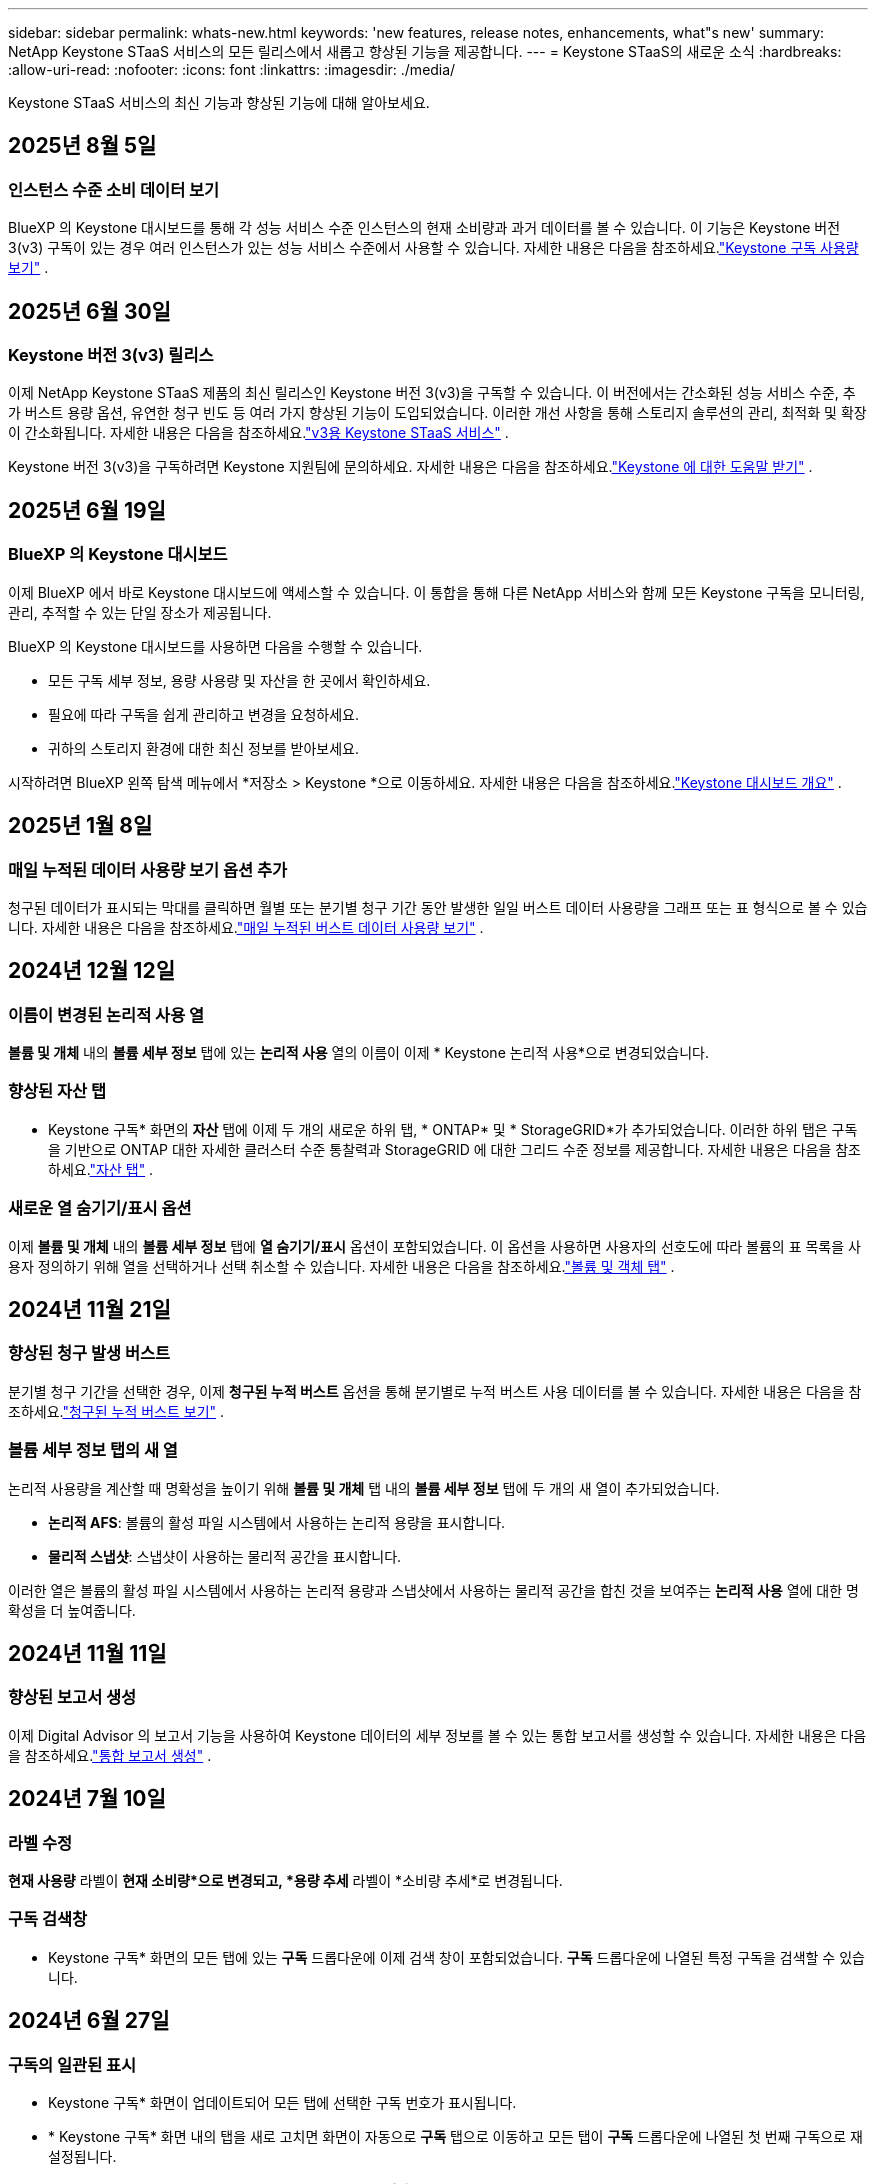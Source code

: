 ---
sidebar: sidebar 
permalink: whats-new.html 
keywords: 'new features, release notes, enhancements, what"s new' 
summary: NetApp Keystone STaaS 서비스의 모든 릴리스에서 새롭고 향상된 기능을 제공합니다. 
---
= Keystone STaaS의 새로운 소식
:hardbreaks:
:allow-uri-read: 
:nofooter: 
:icons: font
:linkattrs: 
:imagesdir: ./media/


[role="lead"]
Keystone STaaS 서비스의 최신 기능과 향상된 기능에 대해 알아보세요.



== 2025년 8월 5일



=== 인스턴스 수준 소비 데이터 보기

BlueXP 의 Keystone 대시보드를 통해 각 성능 서비스 수준 인스턴스의 현재 소비량과 과거 데이터를 볼 수 있습니다.  이 기능은 Keystone 버전 3(v3) 구독이 있는 경우 여러 인스턴스가 있는 성능 서비스 수준에서 사용할 수 있습니다.  자세한 내용은 다음을 참조하세요.link:https://docs.netapp.com/us-en/keystone-staas/integrations/current-usage-tab.html["Keystone 구독 사용량 보기"] .



== 2025년 6월 30일



=== Keystone 버전 3(v3) 릴리스

이제 NetApp Keystone STaaS 제품의 최신 릴리스인 Keystone 버전 3(v3)을 구독할 수 있습니다.  이 버전에서는 간소화된 성능 서비스 수준, 추가 버스트 용량 옵션, 유연한 청구 빈도 등 여러 가지 향상된 기능이 도입되었습니다.  이러한 개선 사항을 통해 스토리지 솔루션의 관리, 최적화 및 확장이 간소화됩니다.  자세한 내용은 다음을 참조하세요.link:https://docs.netapp.com/us-en/keystone-staas/concepts/metrics.html["v3용 Keystone STaaS 서비스"] .

Keystone 버전 3(v3)을 구독하려면 Keystone 지원팀에 문의하세요. 자세한 내용은 다음을 참조하세요.link:https://docs.netapp.com/us-en/keystone-staas/concepts/gssc.html["Keystone 에 대한 도움말 받기"] .



== 2025년 6월 19일



=== BlueXP 의 Keystone 대시보드

이제 BlueXP 에서 바로 Keystone 대시보드에 액세스할 수 있습니다.  이 통합을 통해 다른 NetApp 서비스와 함께 모든 Keystone 구독을 모니터링, 관리, 추적할 수 있는 단일 장소가 제공됩니다.

BlueXP 의 Keystone 대시보드를 사용하면 다음을 수행할 수 있습니다.

* 모든 구독 세부 정보, 용량 사용량 및 자산을 한 곳에서 확인하세요.
* 필요에 따라 구독을 쉽게 관리하고 변경을 요청하세요.
* 귀하의 스토리지 환경에 대한 최신 정보를 받아보세요.


시작하려면 BlueXP 왼쪽 탐색 메뉴에서 *저장소 > Keystone *으로 이동하세요.  자세한 내용은 다음을 참조하세요.link:https://docs.netapp.com/us-en/keystone-staas/integrations/dashboard-overview.html["Keystone 대시보드 개요"] .



== 2025년 1월 8일



=== 매일 누적된 데이터 사용량 보기 옵션 추가

청구된 데이터가 표시되는 막대를 클릭하면 월별 또는 분기별 청구 기간 동안 발생한 일일 버스트 데이터 사용량을 그래프 또는 표 형식으로 볼 수 있습니다.  자세한 내용은 다음을 참조하세요.link:./integrations/consumption-tab.html#view-daily-accrued-burst-data-usage["매일 누적된 버스트 데이터 사용량 보기"] .



== 2024년 12월 12일



=== 이름이 변경된 논리적 사용 열

*볼륨 및 개체* 내의 *볼륨 세부 정보* 탭에 있는 *논리적 사용* 열의 이름이 이제 * Keystone 논리적 사용*으로 변경되었습니다.



=== 향상된 자산 탭

* Keystone 구독* 화면의 *자산* 탭에 이제 두 개의 새로운 하위 탭, * ONTAP* 및 * StorageGRID*가 추가되었습니다.  이러한 하위 탭은 구독을 기반으로 ONTAP 대한 자세한 클러스터 수준 통찰력과 StorageGRID 에 대한 그리드 수준 정보를 제공합니다.  자세한 내용은 다음을 참조하세요.link:./integrations/assets-tab.html["자산 탭"^] .



=== 새로운 열 숨기기/표시 옵션

이제 *볼륨 및 개체* 내의 *볼륨 세부 정보* 탭에 *열 숨기기/표시* 옵션이 포함되었습니다.  이 옵션을 사용하면 사용자의 선호도에 따라 볼륨의 표 목록을 사용자 정의하기 위해 열을 선택하거나 선택 취소할 수 있습니다.  자세한 내용은 다음을 참조하세요.link:./integrations/volumes-objects-tab.html["볼륨 및 객체 탭"^] .



== 2024년 11월 21일



=== 향상된 청구 발생 버스트

분기별 청구 기간을 선택한 경우, 이제 *청구된 누적 버스트* 옵션을 통해 분기별로 누적 버스트 사용 데이터를 볼 수 있습니다.  자세한 내용은 다음을 참조하세요.link:./integrations/consumption-tab.html#view-accrued-burst["청구된 누적 버스트 보기"^] .



=== 볼륨 세부 정보 탭의 새 열

논리적 사용량을 계산할 때 명확성을 높이기 위해 *볼륨 및 개체* 탭 내의 *볼륨 세부 정보* 탭에 두 개의 새 열이 추가되었습니다.

* *논리적 AFS*: 볼륨의 활성 파일 시스템에서 사용하는 논리적 용량을 표시합니다.
* *물리적 스냅샷*: 스냅샷이 사용하는 물리적 공간을 표시합니다.


이러한 열은 볼륨의 활성 파일 시스템에서 사용하는 논리적 용량과 스냅샷에서 사용하는 물리적 공간을 합친 것을 보여주는 *논리적 사용* 열에 대한 명확성을 더 높여줍니다.



== 2024년 11월 11일



=== 향상된 보고서 생성

이제 Digital Advisor 의 보고서 기능을 사용하여 Keystone 데이터의 세부 정보를 볼 수 있는 통합 보고서를 생성할 수 있습니다.  자세한 내용은 다음을 참조하세요.link:./integrations/options.html#generate-consolidated-report-from-digital-advisor["통합 보고서 생성"^] .



== 2024년 7월 10일



=== 라벨 수정

*현재 사용량* 라벨이 *현재 소비량*으로 변경되고, *용량 추세* 라벨이 *소비량 추세*로 변경됩니다.



=== 구독 검색창

* Keystone 구독* 화면의 모든 탭에 있는 *구독* 드롭다운에 이제 검색 창이 포함되었습니다.  *구독* 드롭다운에 나열된 특정 구독을 검색할 수 있습니다.



== 2024년 6월 27일



=== 구독의 일관된 표시

* Keystone 구독* 화면이 업데이트되어 모든 탭에 선택한 구독 번호가 표시됩니다.

* * Keystone 구독* 화면 내의 탭을 새로 고치면 화면이 자동으로 *구독* 탭으로 이동하고 모든 탭이 *구독* 드롭다운에 나열된 첫 번째 구독으로 재설정됩니다.
* 선택한 구독이 성과 지표에 가입되어 있지 않으면, 탐색 시 *성과* 탭에 *구독* 드롭다운에 나열된 첫 번째 구독이 표시됩니다.




== 2024년 5월 29일



=== 향상된 버스트 표시기

사용량 그래프 인덱스의 *버스트* 표시기가 향상되어 버스트 한도 백분율 값을 표시합니다.  이 값은 구독에 대해 합의된 버스트 한도에 따라 달라집니다.  *사용 상태* 열의 *버스트 사용량* 표시기 위에 마우스를 올려놓으면 *구독* 탭에서 버스트 한도 값을 볼 수도 있습니다.



=== 서비스 수준 추가

*CVO Primary* 및 *CVO Secondary* 서비스 수준은 커밋된 용량이 없는 요금제를 사용하거나 메트로 클러스터로 구성된 구독에 대해 Cloud Volumes ONTAP 지원하기 위해 포함되었습니다.

* 이러한 서비스 수준에 대한 용량 사용 그래프는 * Keystone 구독* 위젯의 기존 대시보드와 *용량 추세* 탭에서 볼 수 있으며, *현재 사용* 탭에서 자세한 사용 정보도 볼 수 있습니다.
* *구독* 탭에서 이러한 서비스 수준은 다음과 같이 표시됩니다. `CVO (v2)` *사용 유형* 열에서 이러한 서비스 수준에 따른 청구를 식별할 수 있습니다.




=== 단기간 버스트를 위한 확대 기능

*용량 추세* 탭에는 이제 사용량 차트에서 단기 버스트의 세부 정보를 볼 수 있는 확대 기능이 포함되었습니다. 자세한 내용은 다음을 참조하세요. link:./integrations/consumption-tab.html["용량 추세 탭"^] .



=== 구독의 향상된 표시

구독의 기본 표시가 추적 ID별로 정렬되도록 향상되었습니다.  *구독* 탭의 구독, *구독* 드롭다운 및 CSV 보고서는 이제 추적 ID의 알파벳 순서에 따라 a, A, b, B 등의 순서로 표시됩니다.



=== 향상된 누적 버스트 표시

*용량 추세* 탭의 용량 사용량 막대 차트 위에 마우스를 올리면 나타나는 툴팁에 이제 커밋된 용량을 기준으로 발생한 버스트 유형이 표시됩니다.  임시 누적 버스트와 청구된 누적 버스트를 구분하여, 약정 용량이 0인 요금제가 있는 구독의 경우 *임시 누적 소비량*과 *청구된 누적 소비량*을 표시하고, 약정 용량이 0이 아닌 구독의 경우 *임시 누적 버스트*와 *청구된 누적 버스트*를 표시합니다.



== 2024년 5월 9일



=== CSV 보고서의 새 열

*용량 추세* 탭의 CSV 보고서에 이제 *구독 번호* 및 *계정 이름* 열이 포함되어 세부 정보가 더욱 향상되었습니다.



=== 향상된 사용 유형 열

*구독* 탭의 *사용 유형* 열이 개선되어 파일과 개체 모두에 대한 서비스 수준을 포함하는 구독에 대해 논리적 및 물리적 사용을 쉼표로 구분된 값으로 표시합니다.



=== 볼륨 세부 정보 탭에서 개체 스토리지 세부 정보에 액세스합니다.

*볼륨 및 개체* 탭 내의 *볼륨 세부 정보* 탭은 이제 파일과 개체 모두에 대한 서비스 수준을 포함하는 구독의 볼륨 정보와 함께 개체 저장소 세부 정보를 제공합니다.  *볼륨 세부 정보* 탭 내의 *개체 스토리지 세부 정보* 버튼을 클릭하면 세부 정보를 볼 수 있습니다.



== 2024년 3월 28일



=== 볼륨 세부 정보 탭의 QoS 정책 준수 표시 개선

이제 *볼륨 및 개체* 탭 내의 *볼륨 세부 정보* 탭에서 서비스 품질(QoS) 정책 준수에 대한 가시성이 향상되었습니다.  이전에 *AQoS*로 알려졌던 열의 이름이 *준수*로 바뀌었습니다. 이는 QoS 정책이 준수되는지 여부를 나타냅니다.  또한, 정책이 고정인지 적응형인지 지정하는 새로운 열인 *QoS 정책 유형*이 추가되었습니다.  두 가지 모두 해당되지 않으면 열에 _사용 불가_가 표시됩니다. 자세한 내용은 다음을 참조하세요. link:./integrations/volumes-objects-tab.html["볼륨 및 객체 탭"^] .



=== 볼륨 요약 탭에 새로운 열과 간소화된 구독 표시가 추가되었습니다.

* 이제 *볼륨 및 개체* 탭 내의 *볼륨 요약* 탭에 *보호됨*이라는 새 열이 포함되었습니다.  이 열은 귀하가 구독한 서비스 수준과 연관된 보호 볼륨의 수를 제공합니다.  보호된 볼륨의 수를 클릭하면 *볼륨 세부 정보* 탭으로 이동하며, 여기서 보호된 볼륨의 필터링된 목록을 볼 수 있습니다.
* *볼륨 요약* 탭이 업데이트되어 추가 서비스를 제외한 기본 구독만 표시됩니다. 자세한 내용은 다음을 참조하세요. link:./integrations/volumes-objects-tab.html["볼륨 및 객체 탭"^] .




=== 용량 추세 탭에서 누적 버스트 세부 정보 표시 변경

*용량 추세* 탭의 용량 사용량 막대 차트 위에 마우스를 올리면 나타나는 툴팁에는 현재 월에 발생한 버스트의 세부 정보가 표시됩니다.  지난 달에 대한 세부 정보는 제공되지 않습니다.



=== Keystone 구독에 대한 과거 데이터를 볼 수 있는 향상된 액세스

이제 Keystone 구독이 수정되거나 갱신되면 이전 데이터를 볼 수 있습니다.  구독 시작 날짜를 이전 날짜로 설정하여 다음을 확인할 수 있습니다.

* *용량 추세* 탭에서 소비량 및 누적 버스트 사용 데이터를 확인할 수 있습니다.
* *성능* 탭에서 ONTAP 볼륨의 성능 측정 항목을 볼 수 있습니다.


데이터는 선택한 구독 시작 날짜를 기준으로 표시됩니다.



== 2024년 2월 29일



=== 자산 탭 추가

* Keystone 구독* 화면에 이제 *자산* 탭이 포함되었습니다.  이 새로운 탭은 귀하의 구독을 기반으로 클러스터 수준 정보를 제공합니다. 자세한 내용은 다음을 참조하세요. link:./integrations/assets-tab.html["자산 탭"^] .



=== 볼륨 및 개체 탭 개선

ONTAP 시스템 볼륨에 대한 명확성을 높이기 위해 *볼륨 요약* 및 *볼륨 세부 정보*라는 두 개의 새 탭 버튼이 *볼륨* 탭에 추가되었습니다.  *볼륨 요약* 탭은 구독한 서비스 수준과 연관된 볼륨의 전체 수를 제공하며, 여기에는 AQoS 준수 상태와 용량 정보가 포함됩니다.  *볼륨 세부 정보* 탭에는 모든 볼륨과 해당 세부 정보가 나열됩니다. 자세한 내용은 다음을 참조하세요. link:./integrations/volumes-objects-tab.html["볼륨 및 객체 탭"^] .



=== Digital Advisor 의 향상된 검색 경험

* Digital Advisor* 화면의 검색 매개변수에는 이제 Keystone 구독 번호와 Keystone 구독을 위해 생성된 관심 목록이 포함됩니다.  구독 번호 또는 관심 목록 이름의 처음 세 글자를 입력할 수 있습니다. 자세한 내용은 다음을 참조하세요. link:./integrations/keystone-aiq.html["Active IQ Digital Advisor 에서 Keystone 대시보드 보기"^] .



=== 소비 데이터의 타임스탬프 보기

* Keystone Subscriptions* 위젯의 이전 대시보드에서 소비 데이터의 타임스탬프(UTC)를 볼 수 있습니다.



== 2024년 2월 13일



=== 기본 구독에 연결된 구독을 볼 수 있는 기능

일부 기본 구독에는 연결된 보조 구독이 있을 수 있습니다.  이 경우 기본 구독 번호는 계속 *구독 번호* 열에 표시되고, 연결된 구독 번호는 *구독* 탭의 새 열인 *연결된 구독*에 나열됩니다.  *연계된 구독* 열은 연계된 구독이 있는 경우에만 사용할 수 있으며, 이를 알리는 정보 메시지를 볼 수 있습니다.



== 2024년 1월 11일



=== 발생한 버스트에 대해 청구된 데이터가 반환되었습니다.

*적립된 버스트*에 대한 라벨은 이제 *용량 추세* 탭에서 *청구된 적립 버스트*로 수정되었습니다.  이 옵션을 선택하면 청구된 누적 버스트 데이터에 대한 월별 차트를 볼 수 있습니다. 자세한 내용은 다음을 참조하세요. link:./integrations/consumption-tab.html#view-accrued-burst["청구된 누적 버스트 보기"^] .



=== 특정 요금제에 대한 누적 소비 세부 정보

약정 용량이 _0_인 요금제가 포함된 구독이 있는 경우, *용량 추세* 탭에서 누적된 소비 세부 정보를 볼 수 있습니다.  *청구된 누적 소비량* 옵션을 선택하면 청구된 누적 소비량 데이터에 대한 월별 차트를 볼 수 있습니다.



== 2023년 12월 15일



=== 관심목록으로 검색하는 기능

Digital Advisor 의 관심 목록에 대한 지원이 Keystone 시스템을 포함하도록 확장되었습니다.  이제 관심목록으로 검색하여 여러 고객의 구독 세부 정보를 볼 수 있습니다.  Keystone STaaS에서 감시 목록 사용에 대한 자세한 내용은 다음을 참조하세요.link:./integrations/keystone-aiq.html#search-by-keystone-watchlists["Keystone 관심 목록으로 검색"^] .



=== UTC 시간대로 변환된 날짜

Digital Advisor 의 * Keystone 구독* 화면 탭에 반환된 데이터는 UTC 시간(서버 시간대)으로 표시됩니다.  쿼리를 위해 날짜를 입력하면 자동으로 UTC 시간으로 간주됩니다. 자세한 내용은 다음을 참조하세요. link:./integrations/keystone-aiq.html["Keystone 구독 대시보드 및 보고"^] .
